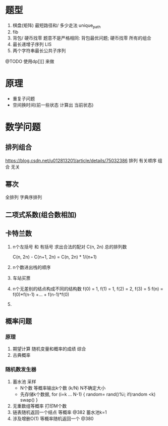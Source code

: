 * 题型
 1. 棋盘(矩阵) 最短路径和/ 多少走法 unique_path
 2. fib 
 3. 背包/ 硬币找零
    题意不是严格相同: 背包最优问题; 硬币找零 所有的组合
 4. 最长递增子序列 LIS
 5. 两个字符串最长公共子序列
 @TODO 使用dp[][] 来做
* 原理
 + 重复子问题
 + 空间换时间(前一些状态 计算出 当前状态)
* 数学问题
** 排列组合
  https://blog.csdn.net/u012813201/article/details/75032386
  排列 有关顺序
  组合 无关
** 幂次
  全排列
  字典序排列
** 二项式系数(组合数相加)
** 卡特兰数
  1. n个左括号 和 有括号 求出合法的配对
   C(n, 2n) 总的排列数

   C(n, 2n) - C(n+1, 2n) = C(n, 2n) * 1/(n+1)
  2. n个数进出栈的顺序
  3. 车站买票
  4. n个无差别的结点构成不同的结构数
    f(0) = 1, f(1) = 1, f(2) = 2, f(3) = 5
    f(n) = f(0)*f(n-1) +... + f(n-1)*f(0)
  5.
** 概率问题
*** 原理
   1. 期望计算
      随机变量和概率的成绩 综合
   2. 古典概率
*** 随机数发生器
  1. 蓄水池 采样
    + N个数 等概率输出k个数 (k/N)  N不确定大小
    + 先存储k个数据, for (i=k ... N-1) { random= rand()%i; if(random <k) swap() }
  2. 无重数组等概率 打印M个数
  3. 链表随机返回一个结点 等概率 @382  蓄水池k=1
  4. 涉及增删O(1) 等概率随机返回一个 @380
      